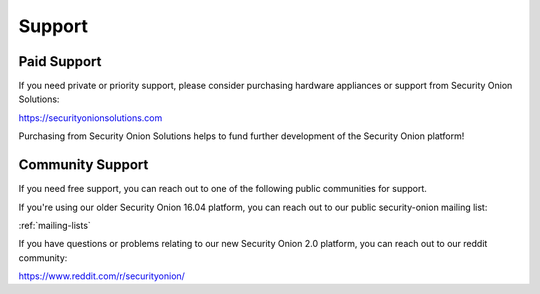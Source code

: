 .. _support:

Support
=======

Paid Support
------------

If you need private or priority support, please consider purchasing hardware appliances or support from Security Onion Solutions:

https://securityonionsolutions.com

Purchasing from Security Onion Solutions helps to fund further development of the Security Onion platform!

Community Support
-----------------

If you need free support, you can reach out to one of the following public communities for support.

If you're using our older Security Onion 16.04 platform, you can reach out to our public security-onion mailing
list:

:ref:`mailing-lists`

If you have questions or problems relating to our new Security Onion 2.0 platform, you can reach out to our reddit community:

https://www.reddit.com/r/securityonion/
